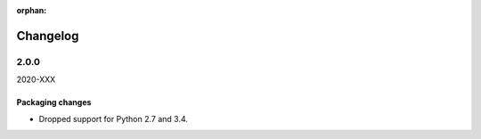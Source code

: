 :orphan:

Changelog
=========

.. _v2-0-0:

2.0.0
-----
2020-XXX

Packaging changes
~~~~~~~~~~~~~~~~~

- Dropped support for Python 2.7 and 3.4.
